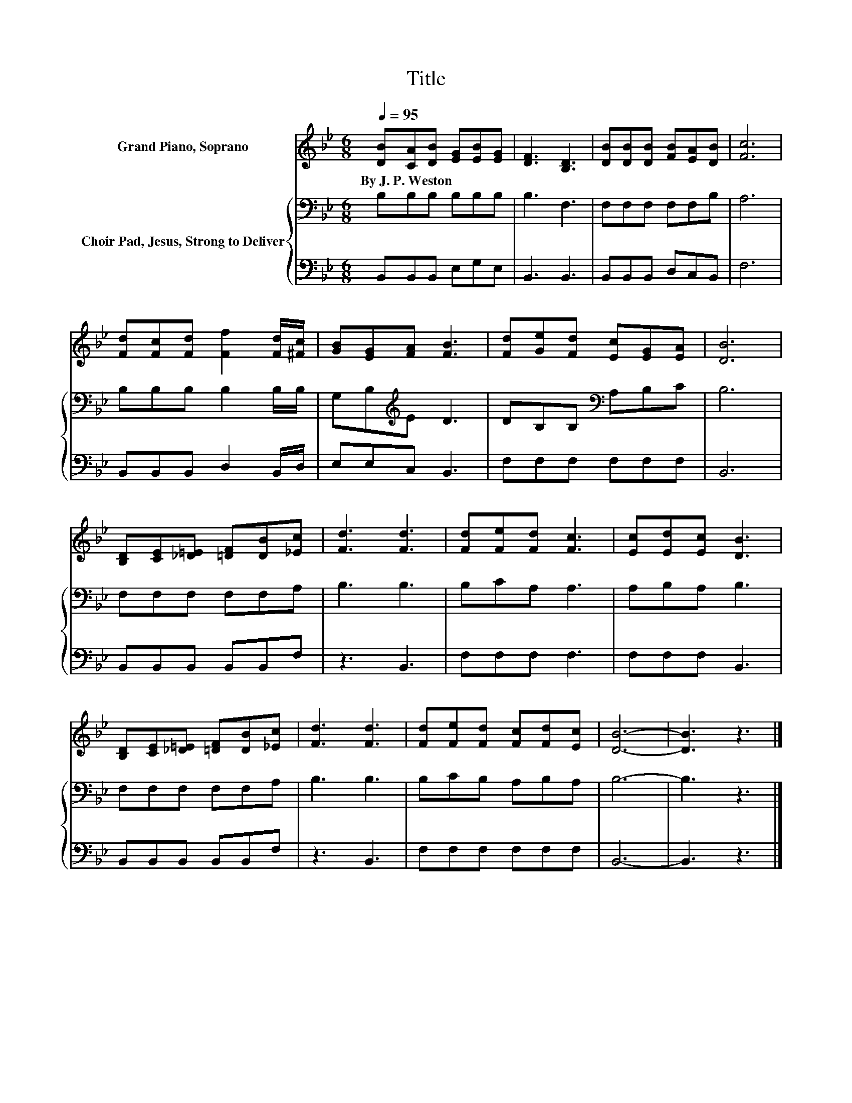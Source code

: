 X:1
T:Title
%%score 1 { 2 | 3 }
L:1/8
Q:1/4=95
M:6/8
K:Bb
V:1 treble nm="Grand Piano, Soprano"
V:2 bass nm="Choir Pad, Jesus, Strong to Deliver"
V:3 bass 
V:1
 [DB][CA][DB] [EG][EB][EG] | [DF]3 [B,D]3 | [DB][DB][DB] [FB][EA][DB] | [Fc]6 | %4
w: By~J.~P.~Weston * * * * *||||
 [Fd][Fc][Fd] [Ff]2 [Fd]/[^Fc]/ | [GB][EG][FA] [FB]3 | [Fd][Ge][Fd] [Ec][EG][EA] | [DB]6 | %8
w: ||||
 [B,D][CE][_D=E] [=DF][DB][_Ec] | [Fd]3 [Fd]3 | [Fd][Fe][Fd] [Fc]3 | [Ec][Ed][Ec] [DB]3 | %12
w: ||||
 [B,D][CE][_D=E] [=DF][DB][_Ec] | [Fd]3 [Fd]3 | [Fd][Fe][Fd] [Fc][Fd][Ec] | [DB]6- | [DB]3 z3 |] %17
w: |||||
V:2
 B,B,B, B,B,B, | B,3 F,3 | F,F,F, F,F,B, | A,6 | B,B,B, B,2 B,/B,/ | G,B,[K:treble]E D3 | %6
 DB,B,[K:bass] A,B,C | B,6 | F,F,F, F,F,A, | B,3 B,3 | B,CA, A,3 | A,B,A, B,3 | F,F,F, F,F,A, | %13
 B,3 B,3 | B,CB, A,B,A, | B,6- | B,3 z3 |] %17
V:3
 B,,B,,B,, E,G,E, | B,,3 B,,3 | B,,B,,B,, D,C,B,, | F,6 | B,,B,,B,, D,2 B,,/D,/ | E,E,C, B,,3 | %6
 F,F,F, F,F,F, | B,,6 | B,,B,,B,, B,,B,,F, | z3 B,,3 | F,F,F, F,3 | F,F,F, B,,3 | %12
 B,,B,,B,, B,,B,,F, | z3 B,,3 | F,F,F, F,F,F, | B,,6- | B,,3 z3 |] %17

